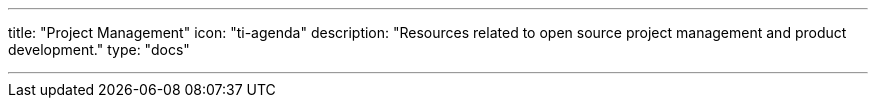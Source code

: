 ---
title: "Project Management"
icon: "ti-agenda"
description: "Resources related to open source project management and product development."
type: "docs"

---
